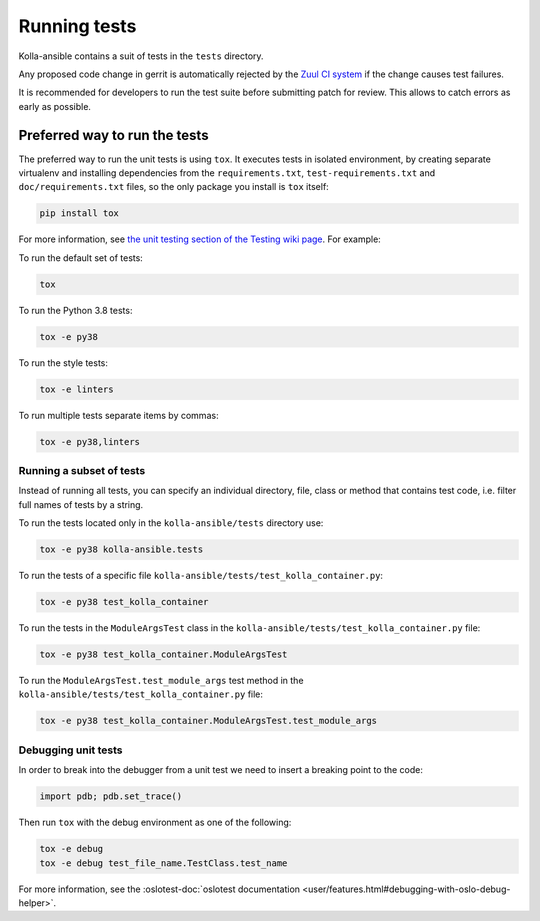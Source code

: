 .. _running-tests:

=============
Running tests
=============

Kolla-ansible contains a suit of tests in the ``tests`` directory.

Any proposed code change in gerrit is automatically rejected by the
`Zuul CI system <https://docs.openstack.org/infra/system-config/zuulv3.html>`__
if the change causes test failures.

It is recommended for developers to run the test suite before submitting patch
for review. This allows to catch errors as early as possible.

Preferred way to run the tests
~~~~~~~~~~~~~~~~~~~~~~~~~~~~~~

The preferred way to run the unit tests is using ``tox``. It executes tests in
isolated environment, by creating separate virtualenv and installing
dependencies from the ``requirements.txt``, ``test-requirements.txt`` and
``doc/requirements.txt`` files, so the only package you install is ``tox``
itself:

.. code-block:: console

   pip install tox

For more information, see `the unit testing section of the Testing wiki page
<https://wiki.openstack.org/wiki/Testing#Unit_Tests>`_. For example:

To run the default set of tests:

.. code-block:: console

   tox

To run the Python 3.8 tests:

.. code-block:: console

   tox -e py38

To run the style tests:

.. code-block:: console

   tox -e linters

To run multiple tests separate items by commas:

.. code-block:: console

   tox -e py38,linters

Running a subset of tests
-------------------------

Instead of running all tests, you can specify an individual directory, file,
class or method that contains test code, i.e. filter full names of tests by a
string.

To run the tests located only in the ``kolla-ansible/tests``
directory use:

.. code-block:: console

   tox -e py38 kolla-ansible.tests

To run the tests of a specific file
``kolla-ansible/tests/test_kolla_container.py``:

.. code-block:: console

   tox -e py38 test_kolla_container

To run the tests in the ``ModuleArgsTest`` class in
the ``kolla-ansible/tests/test_kolla_container.py`` file:

.. code-block:: console

   tox -e py38 test_kolla_container.ModuleArgsTest

To run the ``ModuleArgsTest.test_module_args`` test method in
the ``kolla-ansible/tests/test_kolla_container.py`` file:

.. code-block:: console

   tox -e py38 test_kolla_container.ModuleArgsTest.test_module_args

Debugging unit tests
--------------------

In order to break into the debugger from a unit test we need to insert
a breaking point to the code:

.. code-block:: python

   import pdb; pdb.set_trace()

Then run ``tox`` with the debug environment as one of the following:

.. code-block:: console

   tox -e debug
   tox -e debug test_file_name.TestClass.test_name

For more information, see the :oslotest-doc:`oslotest documentation
<user/features.html#debugging-with-oslo-debug-helper>`.
